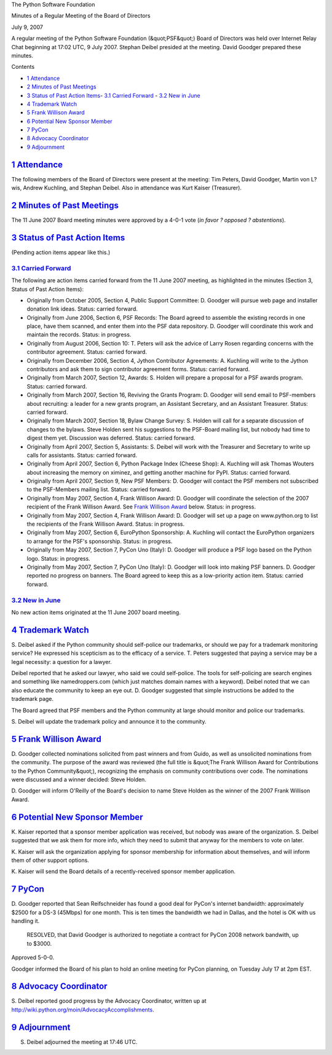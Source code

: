 The Python Software Foundation 

Minutes of a Regular Meeting of the Board of Directors 

July 9, 2007

A regular meeting of the Python Software Foundation (&quot;PSF&quot;) Board of
Directors was held over Internet Relay Chat beginning at 17:02 UTC, 9
July 2007.  Stephan Deibel presided at the meeting.  David Goodger
prepared these minutes.

Contents 

- `1   Attendance <#attendance>`_

- `2   Minutes of Past Meetings <#minutes-of-past-meetings>`_

- `3   Status of Past Action Items <#status-of-past-action-items>`_- `3.1   Carried Forward <#carried-forward>`_  - `3.2   New in June <#new-in-june>`_

- `4   Trademark Watch <#trademark-watch>`_

- `5   Frank Willison Award <#frank-willison-award>`_

- `6   Potential New Sponsor Member <#potential-new-sponsor-member>`_

- `7   PyCon <#pycon>`_

- `8   Advocacy Coordinator <#advocacy-coordinator>`_

- `9   Adjournment <#adjournment>`_

`1   Attendance <#id1>`_
------------------------

The following members of the Board of Directors were present at the
meeting: Tim Peters, David Goodger, Martin von L?wis, Andrew Kuchling,
and Stephan Deibel.  Also in attendance was Kurt Kaiser (Treasurer).

`2   Minutes of Past Meetings <#id2>`_
--------------------------------------

The 11 June 2007 Board meeting minutes were approved by a 4-0-1
vote (*in favor ? opposed ? abstentions*).

`3   Status of Past Action Items <#id3>`_
-----------------------------------------

(Pending action items appear like this.) 

`3.1   Carried Forward <#id4>`_
~~~~~~~~~~~~~~~~~~~~~~~~~~~~~~~

The following are action items carried forward from the 11 June 2007
meeting, as highlighted in the minutes (Section 3, Status of Past
Action Items):

- Originally from October 2005, Section 4, Public Support Committee: D. Goodger will pursue web page and installer donation link ideas.     Status: carried forward.

- Originally from June 2006, Section 6, PSF Records: The Board agreed to assemble the existing records in one place, have them scanned, and enter them into the PSF data repository. D. Goodger will coordinate this work and maintain the records.     Status: in progress.

- Originally from August 2006, Section 10: T. Peters will ask the advice of Larry Rosen regarding concerns with the contributor agreement.     Status: carried forward.

- Originally from December 2006, Section 4, Jython Contributor Agreements: A. Kuchling will write to the Jython contributors and ask them to sign contributor agreement forms.     Status: carried forward.

- Originally from March 2007, Section 12, Awards: S. Holden will prepare a proposal for a PSF awards program.     Status: carried forward.

- Originally from March 2007, Section 16, Reviving the Grants Program: D. Goodger will send email to PSF-members about recruiting: a leader for a new grants program, an Assistant Secretary, and an Assistant Treasurer.     Status: carried forward.

- Originally from March 2007, Section 18, Bylaw Change Survey: S. Holden will call for a separate discussion of changes to the bylaws.     Steve Holden sent his suggestions to the PSF-Board mailing list, but nobody had time to digest them yet.  Discussion was deferred.     Status: carried forward.

- Originally from April 2007, Section 5, Assistants: S. Deibel will work with the Treasurer and Secretary to write up calls for assistants.     Status: carried forward.

- Originally from April 2007, Section 6, Python Package Index (Cheese Shop): A. Kuchling will ask Thomas Wouters about increasing the memory on ximinez, and getting another machine for PyPI.     Status: carried forward.

- Originally from April 2007, Section 9, New PSF Members: D. Goodger will contact the PSF members not subscribed to the PSF-Members mailing list.     Status: carried forward.

- Originally from May 2007, Section 4, Frank Willison Award: D. Goodger will coordinate the selection of the 2007 recipient of the Frank Willison Award.     See `Frank Willison Award <#frank-willison-award>`_ below.      Status: in progress.

- Originally from May 2007, Section 4, Frank Willison Award: D. Goodger will set up a page on www.python.org to list the recipients of the Frank Willison Award.     Status: in progress.

- Originally from May 2007, Section 6, EuroPython Sponsorship: A. Kuchling will contact the EuroPython organizers to arrange for the PSF's sponsorship.     Status: in progress.

- Originally from May 2007, Section 7, PyCon Uno (Italy): D. Goodger will produce a PSF logo based on the Python logo.     Status: in progress.

- Originally from May 2007, Section 7, PyCon Uno (Italy): D. Goodger will look into making PSF banners.     D. Goodger reported no progress on banners.  The Board agreed to keep this as a low-priority action item.     Status: carried forward.

`3.2   New in June <#id5>`_
~~~~~~~~~~~~~~~~~~~~~~~~~~~

No new action items originated at the 11 June 2007 board meeting.

`4   Trademark Watch <#id6>`_
-----------------------------

S. Deibel asked if the Python community should self-police our
trademarks, or should we pay for a trademark monitoring service?  He
expressed his scepticism as to the efficacy of a service.  T. Peters
suggested that paying a service may be a legal necessity: a question
for a lawyer.

Deibel reported that he asked our lawyer, who said we could
self-police.  The tools for self-policing are search engines and
something like namedroppers.com (which just matches domain names with
a keyword).  Deibel noted that we can also educate the community to
keep an eye out.  D. Goodger suggested that simple instructions be
added to the trademark page.

The Board agreed that PSF members and the Python community at large
should monitor and police our trademarks.

S. Deibel will update the trademark policy and announce it to
the community.

`5   Frank Willison Award <#id7>`_
----------------------------------

D. Goodger collected nominations solicited from past winners and from
Guido, as well as unsolicited nominations from the community.  The
purpose of the award was reviewed (the full title is &quot;The Frank
Willison Award for Contributions to the Python Community&quot;),
recognizing the emphasis on community contributions over code.  The
nominations were discussed and a winner decided: Steve Holden.

D. Goodger will inform O'Reilly of the Board's decision to
name Steve Holden as the winner of the 2007 Frank Willison Award.

`6   Potential New Sponsor Member <#id8>`_
------------------------------------------

K. Kaiser reported that a sponsor member application was received, but
nobody was aware of the organization.  S. Deibel suggested that we ask
them for more info, which they need to submit that anyway for the
members to vote on later.

K. Kaiser will ask the organization applying for sponsor
membership for information about themselves, and will inform them of
other support options.

K. Kaiser will send the Board details of a recently-received
sponsor member application.

`7   PyCon <#id9>`_
-------------------

D. Goodger reported that Sean Reifschneider has found a good deal for
PyCon's internet bandwidth: approximately $2500 for a DS-3 (45Mbps)
for one month.  This is ten times the bandwidth we had in Dallas, and
the hotel is OK with us handling it.

    RESOLVED, that David Goodger is authorized to negotiate a contract
    for PyCon 2008 network bandwith, up to $3000.

Approved 5-0-0. 

Goodger informed the Board of his plan to hold an online meeting for
PyCon planning, on Tuesday July 17 at 2pm EST.

`8   Advocacy Coordinator <#id10>`_
-----------------------------------

S. Deibel reported good progress by the Advocacy Coordinator, written
up at `http://wiki.python.org/moin/AdvocacyAccomplishments <http://wiki.python.org/moin/AdvocacyAccomplishments>`_.

`9   Adjournment <#id11>`_
--------------------------

S. Deibel adjourned the meeting at 17:46 UTC.
